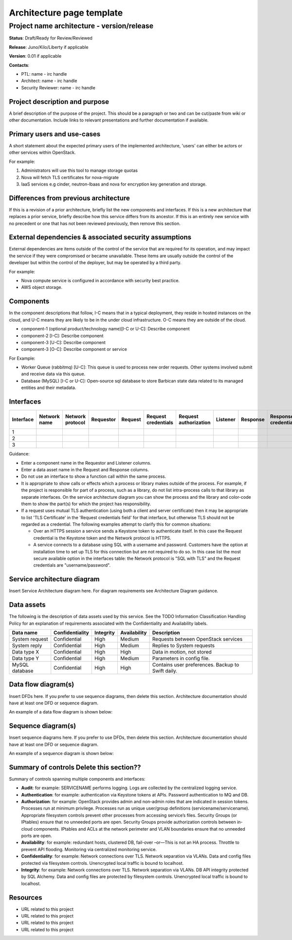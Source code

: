 .. _architecture-page:

==========================
Architecture page template
==========================

Project name architecture - version/release
===========================================

**Status**: Draft/Ready for Review/Reviewed

**Release**: Juno/Kilo/Liberty if applicable

**Version**: 0.01 if applicable

**Contacts**:

- PTL: name - irc handle

- Architect: name - irc handle

- Security Reviewer: name - irc handle

Project description and purpose
~~~~~~~~~~~~~~~~~~~~~~~~~~~~~~~

A brief description of the purpose of the project. This should be a paragraph
or two and can be cut/paste from wiki or other documentation. Include links
to relevant presentations and further documentation if available.


Primary users and use-cases
~~~~~~~~~~~~~~~~~~~~~~~~~~~

A short statement about the expected primary users of the implemented
architecture, 'users' can either be actors or other services within OpenStack.

For example:

#. Administrators will use this tool to manage storage quotas
#. Nova will fetch TLS certificates for nova-migrate
#. IaaS services e.g cinder, neutron-lbaas and nova for encryption key
   generation and storage.


Differences from previous architecture
~~~~~~~~~~~~~~~~~~~~~~~~~~~~~~~~~~~~~~

If this is a revision of a prior architecture, briefly list the new components
and interfaces. If this is a new architecture that replaces a prior service,
briefly describe how this service differs from its ancestor. If this is an
entirely new service with no precedent or one that has not been reviewed
previously, then remove this section.


External dependencies & associated security assumptions
~~~~~~~~~~~~~~~~~~~~~~~~~~~~~~~~~~~~~~~~~~~~~~~~~~~~~~~

External dependencies are items outside of the control of the service that are
required for its operation, and may impact the service if they were compromised
or became unavailable. These items are usually outside the control of the
developer but within the control of the deployer, but may be operated by a
third party.

For example:

- Nova compute service is configured in accordance with security best practice.
- AWS object storage.


Components
~~~~~~~~~~

In the component descriptions that follow, I-C means that in a typical
deployment, they reside in hosted instances on the cloud, and U-C means they
are likely to be in the under cloud infrastructure. O-C means they are outside
of the cloud.

- component-1 (optional product/technology name)[I-C or U-C]: Describe
  component
- component-2 [I-C]: Describe component
- component-3 [U-C]: Describe component
- component-3 [O-C]: Describe component or service

For Example:

- Worker Queue (rabbitmq) [U-C]: This queue is used to process new order
  requests. Other systems involved submit and receive data via this queue.
- Database (MySQL) [I-C or U-C]: Open-source sql database to store Barbican
  state data related to its managed entities and their metadata.


Interfaces
~~~~~~~~~~
.. csv-table::
   :header: "Interface","Network name","Network protocol","Requestor","Request","Request credentials","Request authorization","Listener","Response","Response credentials","Description of operation"

   "1"
   "2"
   "3"


Guidance:

- Enter a component name in the Requestor and Listener columns.
- Enter a data asset name in the Request and Response columns.
- Do not use an interface to show a function call within the same process.
- It is appropriate to show calls or effects which a process or library
  makes outside of the process. For example, if the project is responsible for
  part of a process, such as a library, do not list intra-process calls to that
  library as separate interfaces. On the service architecture diagram you can
  show the process and the library and color-code them to show the part(s) for
  which the project has responsibility.
- If a request uses mutual TLS authentication (using both a client and server
  certificate) then it may be appropriate to list 'TLS Certificate' in the
  'Request credentials field' for that interface, but otherwise TLS should not
  be regarded as a credential. The following examples attempt to clarify this
  for common situations:

  - Over an HTTPS session a service sends a Keystone token to authenticate
    itself. In this case the Request credential is the Keystone token and the
    Network protocol is HTTPS.
  - A service connects to a database using SQL with a username and password.
    Customers have the option at installation time to set up TLS for this
    connection but are not required to do so.  In this case list the most
    secure available option in the interfaces table: the Network protocol is
    "SQL with TLS" and the Request credentials are "username/password".


Service architecture diagram
~~~~~~~~~~~~~~~~~~~~~~~~~~~~

Insert Service Architecture diagram here. For diagram requirements see
Architecture Diagram guidance.


Data assets
~~~~~~~~~~~

The following is the description of data assets used by this service. See the
TODO Information Classification Handling Policy for an explanation of
requirements associated with the Confidentiality and Availability labels.

.. csv-table::
  :header: "Data name","Confidentiality","Integrity","Availability","Description"


  "System request","Confidential","High","Medium","Requests between OpenStack services"
  "System reply","Confidential","High","Medium","Replies to System requests"
  "Data type X","Confidential","High","High","Data in motion, not stored"
  "Data type Y","Confidential","High","Medium","Parameters in config file."
  "MySQL database","Confidential","High","High","Contains user preferences. Backup to Swift daily."



Data flow diagram(s)
~~~~~~~~~~~~~~~~~~~~

Insert DFDs here. If you prefer to use sequence diagrams, then delete this
section. Architecture documentation should have at least one DFD or sequence
diagram.

An example of a data flow diagram is shown below:

.. image:: ../figures/Template_DFD.png


Sequence diagram(s)
~~~~~~~~~~~~~~~~~~~

Insert sequence diagrams here. If you prefer to use DFDs, then delete this
section. Architecture documentation should have at least one DFD or sequence
diagram.

An example of a sequence diagram is shown below:

.. image:: ../figures/Template_Sequence-diagram.png


Summary of controls **Delete this section??**
~~~~~~~~~~~~~~~~~~~~~~~~~~~~~~~~~~~~~~~~~~~~~~

Summary of controls spanning multiple components and interfaces:

- **Audit**: for example: SERVICENAME performs logging.  Logs are
  collected by the centralized logging service.
- **Authentication**:  for example: authentication via Keystone tokens
  at APIs. Password authentication to MQ and DB.
- **Authorization**: for example: OpenStack provides admin and
  non-admin roles that are indicated in session tokens.  Processes run
  at minimum privilege.  Processes run as unique user/group definitions
  (servicename/servicename).  Appropriate filesystem controls prevent
  other processes from accessing service’s files.  Security Groups
  (or IPtables) ensure that no unneeded ports are open.  Security Groups
  provide authorization controls between in-cloud components.  IPtables
  and ACLs at the network perimeter and VLAN boundaries ensure that no
  unneeded ports are open.
- **Availability**:  for example: redundant hosts, clustered DB,
  fail-over –or—This is not an HA process.  Throttle to prevent API
  flooding.  Monitoring via centralized monitoring service.
- **Confidentiality**: for example: Network connections over TLS.
  Network separation via VLANs.  Data and config files protected via
  filesystem controls. Unencrypted local traffic is bound to localhost.
- **Integrity**: for example: Network connections over TLS. Network
  separation via VLANs.  DB API integrity protected by SQL Alchemy. Data
  and config files are protected by filesystem controls.  Unencrypted
  local traffic is bound to localhost.


Resources
~~~~~~~~~

- URL related to this project
- URL related to this project
- URL related to this project
- URL related to this project
